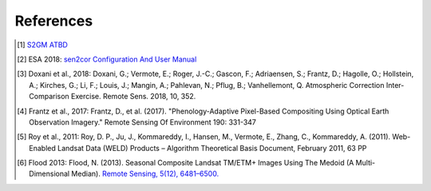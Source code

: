 ##########
References
##########
.. [#f0] `S2GM ATBD <download/S2GM-SC2-ATBD-BC-v1.1.pdf>`_
.. [#f1] ESA 2018: `sen2cor Configuration And User Manual <http://step.esa.int/thirdparties/sen2cor/2.5.5/docs/S2-PDGS-MPC-L2A-SUM-V2.5.5_V2.pdf>`_
.. [#f2] Doxani et al., 2018: Doxani, G.; Vermote, E.; Roger, J.-C.; Gascon, F.; Adriaensen, S.; Frantz, D.; Hagolle, O.; Hollstein, A.; Kirches, G.; Li, F.; Louis, J.; Mangin, A.; Pahlevan, N.; Pflug, B.; Vanhellemont, Q. Atmospheric Correction Inter-Comparison Exercise. Remote Sens. 2018, 10, 352.
.. [#f3] Frantz et al., 2017: Frantz, D., et al. (2017). "Phenology-Adaptive Pixel-Based Compositing Using Optical Earth Observation Imagery." Remote Sensing Of Environment 190: 331-347
.. [#f4] Roy et al., 2011: Roy, D. P., Ju, J., Kommareddy, I., Hansen, M., Vermote, E., Zhang, C., Kommareddy, A. (2011). Web-Enabled Landsat Data (WELD) Products – Algorithm Theoretical Basis Document, February 2011, 63 PP
.. [#f5] Flood 2013: Flood, N. (2013). Seasonal Composite Landsat TM/ETM+ Images Using The Medoid (A Multi-Dimensional Median). `Remote Sensing, 5(12), 6481–6500. <http://doi.org/10.3390/rs5126481>`_

